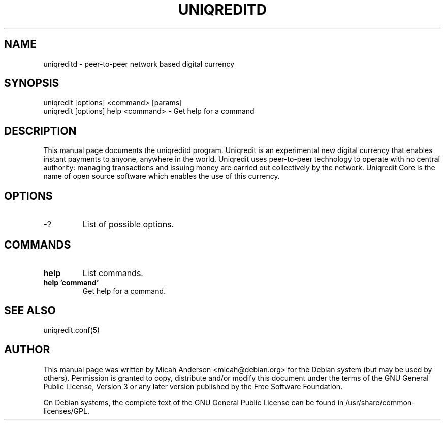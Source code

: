 .TH UNIQREDITD "1" "February 2016" "uniqreditd 0.12"
.SH NAME
uniqreditd \- peer-to-peer network based digital currency
.SH SYNOPSIS
uniqredit [options] <command> [params]  
.TP
uniqredit [options] help <command> \- Get help for a command
.SH DESCRIPTION
This  manual page documents the uniqreditd program. Uniqredit is an experimental new digital currency that enables instant payments to anyone, anywhere in the world. Uniqredit uses peer-to-peer technology to operate with no central authority: managing transactions and issuing money are carried out collectively by the network. Uniqredit Core is the name of open source software which enables the use of this currency.

.SH OPTIONS
.TP
\-?
List of possible options.
.SH COMMANDS
.TP
\fBhelp\fR
List commands.

.TP
\fBhelp 'command'\fR
Get help for a command.

.SH "SEE ALSO"
uniqredit.conf(5)
.SH AUTHOR
This manual page was written by Micah Anderson <micah@debian.org> for the Debian system (but may be used by others). Permission is granted to copy, distribute and/or modify this document under the terms of the GNU General Public License, Version 3 or any later version published by the Free Software Foundation.

On Debian systems, the complete text of the GNU General Public License can be found in /usr/share/common-licenses/GPL.

